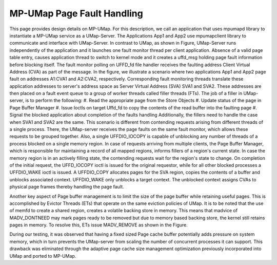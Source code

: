 .. _design:

===========================
MP-UMap Page Fault Handling
===========================

.. image:: images/mp-umap-fault-handling.jpg
   :width: 800

This page provides design details on MP-UMap.
For this description, we call an application that uses mpumapd library to instantiate a MP-UMap service as a UMap-Server. 
The Applications App1 and App2 use mpumapclient library to communicate and interface with UMap-Server. 
In contrast to UMap, as shown in Figure, UMap-Server runs independently of the application and it launches one fault 
monitor thread per client application. Absence of a valid page table entry, causes application thread to switch to 
kernel mode and it creates a uffd_msg holding page fault information before blocking itself. The fault monitor polling 
on UFFD_fd file handler receives the faulting address Client Virtual Address (CVA) as part of the message. In the 
figure, we illustrate a scenario where two applications App1 and App2 page fault on addresses A1:CVA1 and A2:CVA2, 
respectively. Corresponding fault monitoring threads translate these application addresses to server's address space 
as Server Virtual Address (SVA) SVA1 and SVA2. These addresses are then placed on a fault event queue to a group of 
worker threads called filler threads (FTs). The job of a filler in UMap-server, is to perform the following:
#. Read the appropriate page from the Store Objects
#. Update status of the page in Page Buffer Manager
#. Issue Ioctls on target Uffd_fd to copy the contents of the read buffer into the faulting page
#. Signal the blocked application about completion of the faults handling
Additionally, the fillers need to handle the case when SVA1 and SVA2 are the same. This scenario is different 
from contending requests arising from different threads of a single process. There, the UMap-server receives 
the page faults on the same fault monitor, which allows these requests to be grouped together. Also, a single 
UFFDIO_IOCOPY is capable of unblocking any number of threads of a process blocked on a single memory region. 
In case of requests arriving from multiple clients, the Page Buffer Manager, which is responsible for maintaining 
a record of all mapped regions, informs fillers of a region's current state. In case the memory region is in an 
actively filling state, the contending requests wait for the region's state to change. On completion of the initial 
request, the UFFD_IOCOPY ioctl is issued for the original requestor, while for all other blocked processes a 
UFFDIO_WAKE ioctl is issued. A UFFDIO_COPY allocates pages for the SVA region, copies the contents of a buffer 
and unblocks associated context. UFFDIO_WAKE only unblocks a target context. The unblocked context assigns CVAs 
to physical page frames thereby handling the page fault. 

Another key aspect of Page buffer management is to limit 
the size of the page buffer while retaining useful pages. This is accomplished by Evictor Threads (ETs) that 
operate on the same eviction policies of UMap. It is to be noted that the use of memfd to create a shared region, 
creates a volatile backing store in memory. This means that madvice of MADV_DONTNEED may mark pages ready to be 
removed but due to memory based backing store, the kernel still retains pages in memory. To resolve this, ETs 
issue MADV_REMOVE as shown in the Figure. 

During our testing, it was observed that having a fixed sized Page 
cache buffer potentially adds pressure on system memory, which in turn prevents the UMap-server from scaling 
the number of concurrent processes it can support. This drawback was eliminated through the adaptive page cache 
size management optimization previously incorporated into UMap and ported to MP-UMap.
